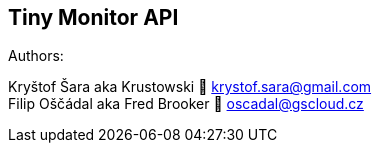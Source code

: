 == Tiny Monitor API

Authors:

Kryštof Šara aka Krustowski 💌 krystof.sara@gmail.com +
Filip Oščádal aka Fred Brooker 💌 oscadal@gscloud.cz
